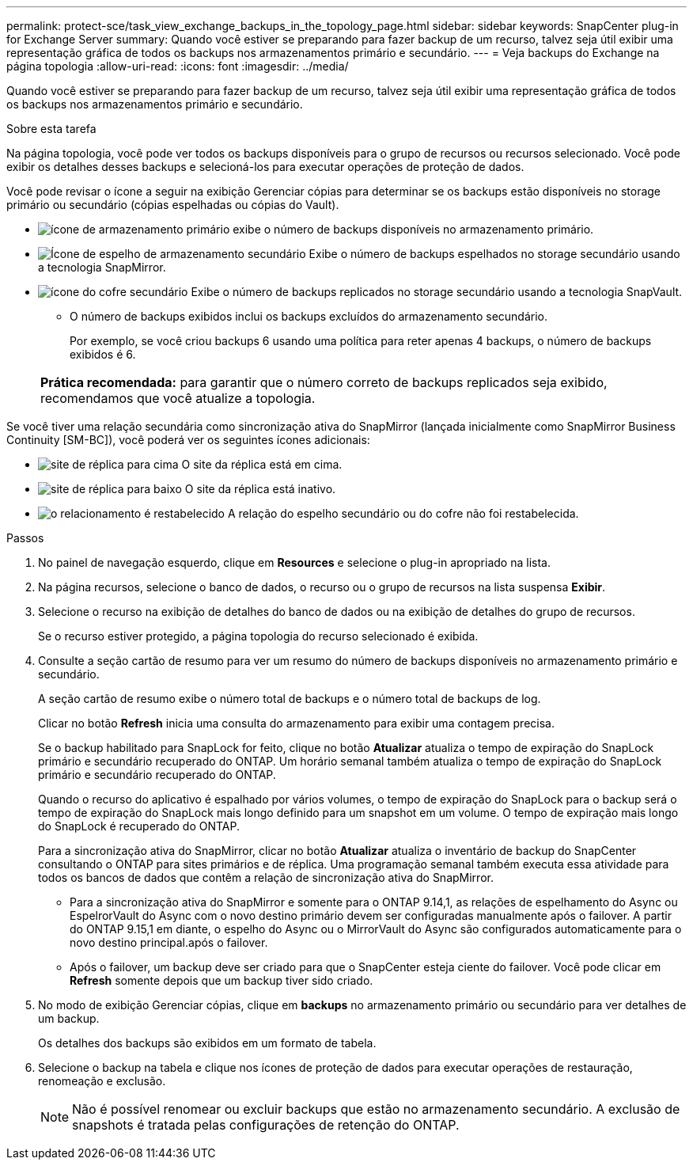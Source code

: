 ---
permalink: protect-sce/task_view_exchange_backups_in_the_topology_page.html 
sidebar: sidebar 
keywords: SnapCenter plug-in for Exchange Server 
summary: Quando você estiver se preparando para fazer backup de um recurso, talvez seja útil exibir uma representação gráfica de todos os backups nos armazenamentos primário e secundário. 
---
= Veja backups do Exchange na página topologia
:allow-uri-read: 
:icons: font
:imagesdir: ../media/


[role="lead"]
Quando você estiver se preparando para fazer backup de um recurso, talvez seja útil exibir uma representação gráfica de todos os backups nos armazenamentos primário e secundário.

.Sobre esta tarefa
Na página topologia, você pode ver todos os backups disponíveis para o grupo de recursos ou recursos selecionado. Você pode exibir os detalhes desses backups e selecioná-los para executar operações de proteção de dados.

Você pode revisar o ícone a seguir na exibição Gerenciar cópias para determinar se os backups estão disponíveis no storage primário ou secundário (cópias espelhadas ou cópias do Vault).

* image:../media/topology_primary_storage.gif["ícone de armazenamento primário"] exibe o número de backups disponíveis no armazenamento primário.
* image:../media/topology_mirror_secondary_storage.gif["Ícone de espelho de armazenamento secundário"] Exibe o número de backups espelhados no storage secundário usando a tecnologia SnapMirror.
* image:../media/topology_vault_secondary_storage.gif["ícone do cofre secundário"] Exibe o número de backups replicados no storage secundário usando a tecnologia SnapVault.
+
** O número de backups exibidos inclui os backups excluídos do armazenamento secundário.
+
Por exemplo, se você criou backups 6 usando uma política para reter apenas 4 backups, o número de backups exibidos é 6.

+
|===


| *Prática recomendada:* para garantir que o número correto de backups replicados seja exibido, recomendamos que você atualize a topologia. 
|===




Se você tiver uma relação secundária como sincronização ativa do SnapMirror (lançada inicialmente como SnapMirror Business Continuity [SM-BC]), você poderá ver os seguintes ícones adicionais:

* image:../media/topology_replica_site_up.png["site de réplica para cima"] O site da réplica está em cima.
* image:../media/topology_replica_site_down.png["site de réplica para baixo"] O site da réplica está inativo.
* image:../media/topology_reestablished.png["o relacionamento é restabelecido"] A relação do espelho secundário ou do cofre não foi restabelecida.


.Passos
. No painel de navegação esquerdo, clique em *Resources* e selecione o plug-in apropriado na lista.
. Na página recursos, selecione o banco de dados, o recurso ou o grupo de recursos na lista suspensa *Exibir*.
. Selecione o recurso na exibição de detalhes do banco de dados ou na exibição de detalhes do grupo de recursos.
+
Se o recurso estiver protegido, a página topologia do recurso selecionado é exibida.

. Consulte a seção cartão de resumo para ver um resumo do número de backups disponíveis no armazenamento primário e secundário.
+
A seção cartão de resumo exibe o número total de backups e o número total de backups de log.

+
Clicar no botão *Refresh* inicia uma consulta do armazenamento para exibir uma contagem precisa.

+
Se o backup habilitado para SnapLock for feito, clique no botão *Atualizar* atualiza o tempo de expiração do SnapLock primário e secundário recuperado do ONTAP. Um horário semanal também atualiza o tempo de expiração do SnapLock primário e secundário recuperado do ONTAP.

+
Quando o recurso do aplicativo é espalhado por vários volumes, o tempo de expiração do SnapLock para o backup será o tempo de expiração do SnapLock mais longo definido para um snapshot em um volume. O tempo de expiração mais longo do SnapLock é recuperado do ONTAP.

+
Para a sincronização ativa do SnapMirror, clicar no botão *Atualizar* atualiza o inventário de backup do SnapCenter consultando o ONTAP para sites primários e de réplica. Uma programação semanal também executa essa atividade para todos os bancos de dados que contêm a relação de sincronização ativa do SnapMirror.

+
** Para a sincronização ativa do SnapMirror e somente para o ONTAP 9.14,1, as relações de espelhamento do Async ou EspelrorVault do Async com o novo destino primário devem ser configuradas manualmente após o failover. A partir do ONTAP 9.15,1 em diante, o espelho do Async ou o MirrorVault do Async são configurados automaticamente para o novo destino principal.após o failover.
** Após o failover, um backup deve ser criado para que o SnapCenter esteja ciente do failover. Você pode clicar em *Refresh* somente depois que um backup tiver sido criado.


. No modo de exibição Gerenciar cópias, clique em *backups* no armazenamento primário ou secundário para ver detalhes de um backup.
+
Os detalhes dos backups são exibidos em um formato de tabela.

. Selecione o backup na tabela e clique nos ícones de proteção de dados para executar operações de restauração, renomeação e exclusão.
+

NOTE: Não é possível renomear ou excluir backups que estão no armazenamento secundário. A exclusão de snapshots é tratada pelas configurações de retenção do ONTAP.


